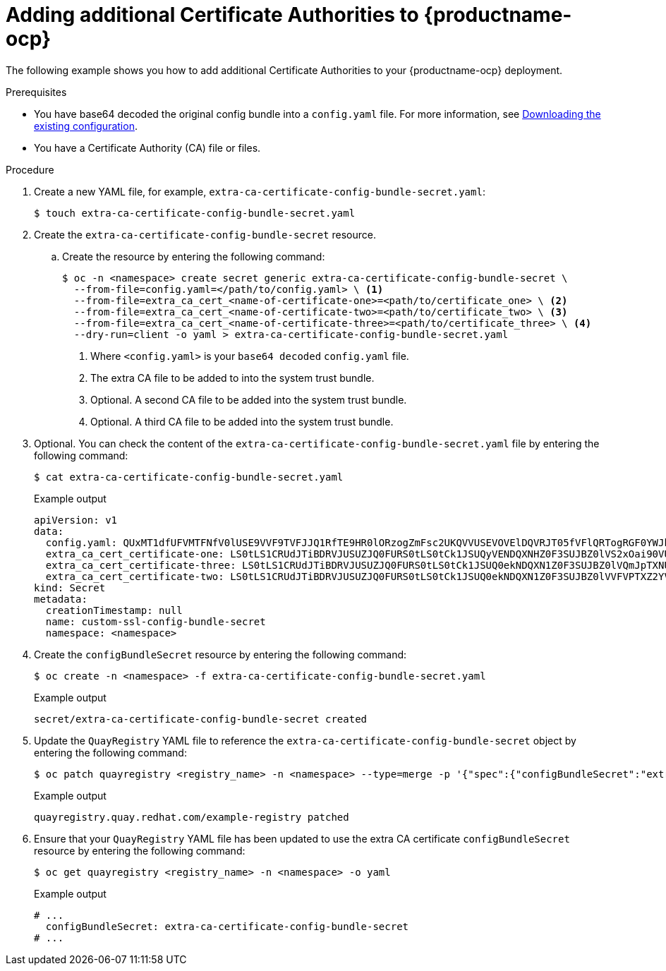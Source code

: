 :_mod-docs-content-type: PROCEDURE

[id="adding-ca-certs-to-config"]
= Adding additional Certificate Authorities to {productname-ocp}

The following example shows you how to add additional Certificate Authorities to your {productname-ocp} deployment.

.Prerequisites

* You have base64 decoded the original config bundle into a `config.yaml` file. For more information, see link:https://docs.redhat.com/en/documentation/red_hat_quay/{producty}/html-single/deploying_the_red_hat_quay_operator_on_openshift_container_platform/index#operator-config-cli-download[Downloading the existing configuration].
* You have a Certificate Authority (CA) file or files.

.Procedure

. Create a new YAML file, for example, `extra-ca-certificate-config-bundle-secret.yaml`:
+
[source,terminal]
----
$ touch extra-ca-certificate-config-bundle-secret.yaml
----

. Create the `extra-ca-certificate-config-bundle-secret` resource.

.. Create the resource by entering the following command:
+
[source,terminal]
----
$ oc -n <namespace> create secret generic extra-ca-certificate-config-bundle-secret \
  --from-file=config.yaml=</path/to/config.yaml> \ <1>
  --from-file=extra_ca_cert_<name-of-certificate-one>=<path/to/certificate_one> \ <2>
  --from-file=extra_ca_cert_<name-of-certificate-two>=<path/to/certificate_two> \ <3>
  --from-file=extra_ca_cert_<name-of-certificate-three>=<path/to/certificate_three> \ <4>
  --dry-run=client -o yaml > extra-ca-certificate-config-bundle-secret.yaml
----
<1> Where `<config.yaml>` is your `base64 decoded` `config.yaml` file.
<2> The extra CA file to be added to into the system trust bundle.
<3> Optional. A second CA file to be added into the system trust bundle.
<4> Optional. A third CA file to be added into the system trust bundle.

. Optional. You can check the content of the `extra-ca-certificate-config-bundle-secret.yaml` file by entering the following command:
+
[source,terminal]
----
$ cat extra-ca-certificate-config-bundle-secret.yaml
----
+
.Example output
+
[source,terminal]
----
apiVersion: v1
data:
  config.yaml: QUxMT1dfUFVMTFNfV0lUSE9VVF9TVFJJQ1RfTE9HR0lORzogZmFsc2UKQVVUSEVOVElDQVRJT05fVFlQRTogRGF0YWJhc2UKREVGQVVMVF9UQUdfRVhQSVJBVElPTjogMncKUFJFRkVSU...
  extra_ca_cert_certificate-one: LS0tLS1CRUdJTiBDRVJUSUZJQ0FURS0tLS0tCk1JSUQyVENDQXNHZ0F3SUJBZ0lVS2xOai90VUJBZHBkNURjYkdRQUo4anRuKzd3d0RRWUpLb1pJaHZjTkFRRUwKQlFBd2ZERUxNQWtHQ...
  extra_ca_cert_certificate-three: LS0tLS1CRUdJTiBDRVJUSUZJQ0FURS0tLS0tCk1JSUQ0ekNDQXN1Z0F3SUJBZ0lVQmJpTXNUeExjM0s4ODNWby9GTThsWXlOS2lFd0RRWUpLb1pJaHZjTkFRRUwKQlFBd2ZERUxNQWtHQ...
  extra_ca_cert_certificate-two: LS0tLS1CRUdJTiBDRVJUSUZJQ0FURS0tLS0tCk1JSUQ0ekNDQXN1Z0F3SUJBZ0lVVFVPTXZ2YVdFOFRYV3djYTNoWlBCTnV2QjYwd0RRWUpLb1pJaHZjTkFRRUwKQlFBd2ZERUxNQWtHQ...
kind: Secret
metadata:
  creationTimestamp: null
  name: custom-ssl-config-bundle-secret
  namespace: <namespace>
----

. Create the `configBundleSecret` resource by entering the following command:
+
[source,terminal]
----
$ oc create -n <namespace> -f extra-ca-certificate-config-bundle-secret.yaml
----
+
.Example output
+
[source,terminal]
----
secret/extra-ca-certificate-config-bundle-secret created
----

. Update the `QuayRegistry` YAML file to reference the `extra-ca-certificate-config-bundle-secret` object by entering the following command:
+
[source,terminal]
----
$ oc patch quayregistry <registry_name> -n <namespace> --type=merge -p '{"spec":{"configBundleSecret":"extra-ca-certificate-config-bundle-secret"}}'
----
+
.Example output
+
[source,terminal]
----
quayregistry.quay.redhat.com/example-registry patched
----

. Ensure that your `QuayRegistry` YAML file has been updated to use the extra CA certificate `configBundleSecret` resource by entering the following command:
+
[source,terminal]
----
$ oc get quayregistry <registry_name> -n <namespace> -o yaml
----
+
.Example output
+
[source,terminal]
----
# ...
  configBundleSecret: extra-ca-certificate-config-bundle-secret
# ...
----